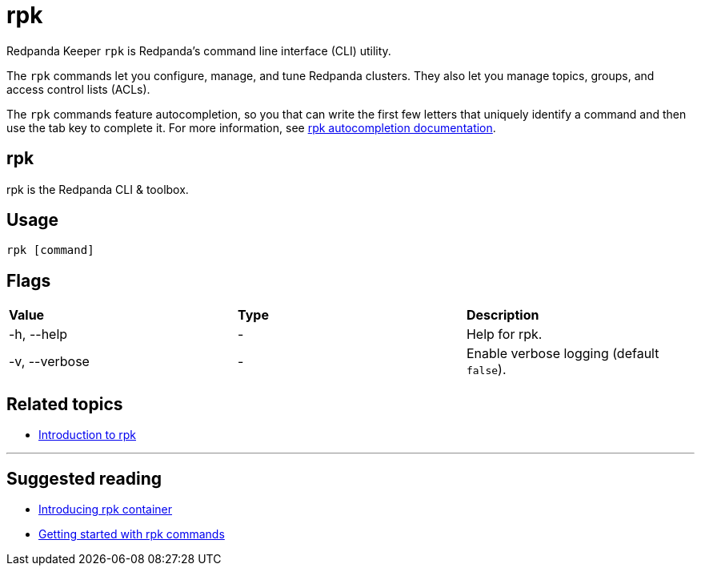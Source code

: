 = rpk
:description: rpk commands list
:page-aliases: reference:rpk-commands.adoc

Redpanda Keeper `rpk` is Redpanda's command line interface (CLI) utility.

The `rpk` commands let you configure, manage, and tune Redpanda clusters. They also let you manage topics, groups, and access control lists (ACLs).

The `rpk` commands feature autocompletion, so you that can write the first few letters that uniquely identify a command and then use the tab key to complete it. For more information, see xref:./rpk-generate/rpk-generate-shell-completion.adoc[rpk autocompletion documentation].

== rpk

rpk is the Redpanda CLI & toolbox.

== Usage

----
rpk [command]
----

== Flags


[cols=",,",]
|===
|*Value* |*Type* |*Description*
|-h, --help |- |Help for rpk.
|-v, --verbose |- |Enable verbose logging (default `false`).
|===


== Related topics

* xref:get-started:rpk-install.adoc[Introduction to rpk]

'''

== Suggested reading

* https://redpanda.com/blog/rpk-container/[Introducing rpk container^]
* https://redpanda.com/blog/getting-started-rpk/[Getting started with rpk commands^]
